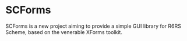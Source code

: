 * SCForms
SCForms is a new project aiming to provide a simple GUI library for R6RS
Scheme, based on the venerable XForms toolkit.
